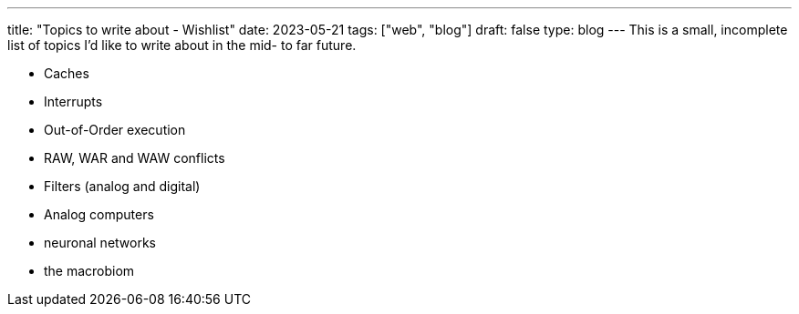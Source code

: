 ---
title: "Topics to write about - Wishlist"
date: 2023-05-21
tags: ["web", "blog"]
draft: false
type: blog
---
This is a small, incomplete list of topics I'd like to write about in the mid- to far future.

- Caches
- Interrupts
- Out-of-Order execution
- RAW, WAR and WAW conflicts
- Filters (analog and digital)
- Analog computers
- neuronal networks
- the macrobiom